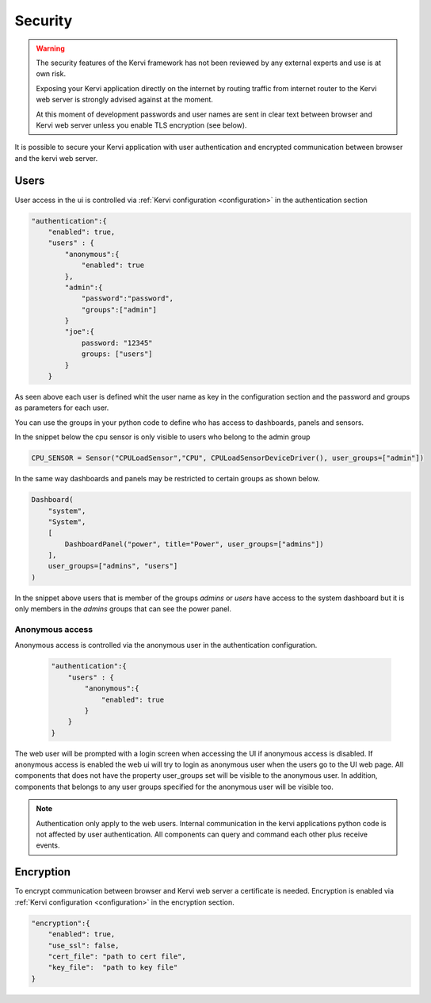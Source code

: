 ========
Security
========

.. warning::

    The security features of the Kervi framework has not been reviewed by any external experts and
    use is at own risk. 
    
    Exposing your Kervi application directly on the internet by routing traffic from internet router to the Kervi web server 
    is strongly advised against at the moment.

    At this moment of development passwords and user names are sent in clear text between browser and Kervi web server
    unless you enable TLS encryption (see below).

It is possible to secure your Kervi application with user authentication and encrypted communication between browser 
and the kervi web server.

Users
=====

User access in the ui is controlled via :ref:`Kervi configuration <configuration>` in the authentication section

.. code:: python

    "authentication":{
        "enabled": true,
        "users" : {
            "anonymous":{
                "enabled": true
            },
            "admin":{
                "password":"password",
                "groups":["admin"]
            }
            "joe":{
                password: "12345"
                groups: ["users"]
            }
        }

As seen above each user is defined whit the user name as key in the configuration section and
the password and groups as parameters for each user.

You can use the groups in your python code to define who has access to dashboards, panels and sensors.

In the snippet below the cpu sensor is only visible to users who belong to the admin group

.. code:: python

    CPU_SENSOR = Sensor("CPULoadSensor","CPU", CPULoadSensorDeviceDriver(), user_groups=["admin"])

In the same way dashboards and panels may be restricted to certain groups as shown below.

.. code:: python

    Dashboard(
        "system",
        "System",
        [
            DashboardPanel("power", title="Power", user_groups=["admins"])
        ],
        user_groups=["admins", "users"]
    )

In the snippet above users that is member of the groups *admins* or *users* have access to the system dashboard 
but it is only members in the *admins* groups that can see the power panel.

Anonymous access
----------------

Anonymous access is controlled via the anonymous user in the authentication configuration. 

 .. code:: python
 
    "authentication":{
        "users" : {
            "anonymous":{
                "enabled": true
            }
        }
    }
    

The web user will be prompted with a login screen when accessing the UI if anonymous access is disabled.
If anonymous access is enabled the web ui will try to login as anonymous user when the users go to the UI web page. 
All components that does not have the property user_groups set will be visible to the anonymous user.
In addition, components that belongs to any user groups specified for the anonymous user will be visible too.  

.. note::

    Authentication only apply to the web users. 
    Internal communication in the kervi applications python code is not affected by user authentication.
    All components can query and command each other plus receive events. 


Encryption
==========

To encrypt communication between browser and Kervi web server a certificate is needed. 
Encryption is enabled via :ref:`Kervi configuration <configuration>` in the encryption section.  

.. code:: python

    "encryption":{
        "enabled": true,
        "use_ssl": false,
        "cert_file": "path to cert file",
        "key_file":  "path to key file"
    }

